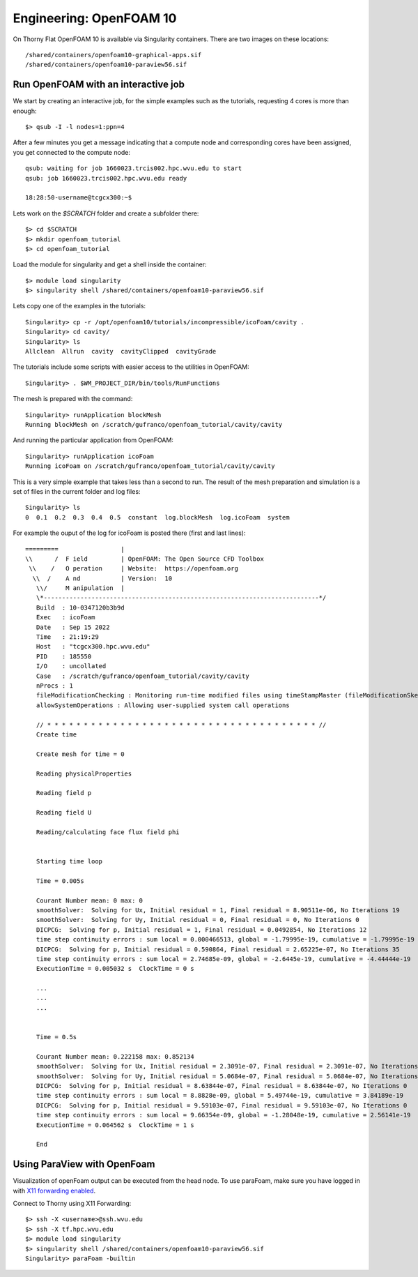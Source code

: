 Engineering: OpenFOAM 10
========================


On Thorny Flat OpenFOAM 10 is available via Singularity containers.
There are two images on these locations::

    /shared/containers/openfoam10-graphical-apps.sif
    /shared/containers/openfoam10-paraview56.sif
   

Run OpenFOAM with an interactive job
~~~~~~~~~~~~~~~~~~~~~~~~~~~~~~~~~~~~

We start by creating an interactive job, for the simple examples such as the tutorials, requesting 4 cores is more than enough::

    $> qsub -I -l nodes=1:ppn=4

After a few minutes you get a message indicating that a compute node and corresponding cores have been assigned, you get connected to the compute node::

    qsub: waiting for job 1660023.trcis002.hpc.wvu.edu to start
    qsub: job 1660023.trcis002.hpc.wvu.edu ready

    18:28:50-username@tcgcx300:~$

Lets work on the `$SCRATCH` folder and create a subfolder there::

    $> cd $SCRATCH
    $> mkdir openfoam_tutorial
    $> cd openfoam_tutorial

Load the module for singularity and get a shell inside the container::

    $> module load singularity
    $> singularity shell /shared/containers/openfoam10-paraview56.sif

Lets copy one of the examples in the tutorials::

    Singularity> cp -r /opt/openfoam10/tutorials/incompressible/icoFoam/cavity .      
    Singularity> cd cavity/
    Singularity> ls
    Allclean  Allrun  cavity  cavityClipped  cavityGrade

The tutorials include some scripts with easier access to the utilities in OpenFOAM::

    Singularity> . $WM_PROJECT_DIR/bin/tools/RunFunctions

The mesh is prepared with the command::

    Singularity> runApplication blockMesh
    Running blockMesh on /scratch/gufranco/openfoam_tutorial/cavity/cavity

And running the particular application from OpenFOAM::

    Singularity> runApplication icoFoam    
    Running icoFoam on /scratch/gufranco/openfoam_tutorial/cavity/cavity 

This is a very simple example that takes less than a second to run.
The result of the mesh preparation and simulation is a set of files in the current folder and log files::

    Singularity> ls
    0  0.1  0.2  0.3  0.4  0.5  constant  log.blockMesh  log.icoFoam  system

For example the ouput of the log for icoFoam is posted there (first and last lines)::

             =========                 |
             \\      /  F ield         | OpenFOAM: The Open Source CFD Toolbox
              \\    /   O peration     | Website:  https://openfoam.org
               \\  /    A nd           | Version:  10
                \\/     M anipulation  |
                \*---------------------------------------------------------------------------*/
                Build  : 10-0347120b3b9d
                Exec   : icoFoam
                Date   : Sep 15 2022
                Time   : 21:19:29
                Host   : "tcgcx300.hpc.wvu.edu"
                PID    : 185550
                I/O    : uncollated
                Case   : /scratch/gufranco/openfoam_tutorial/cavity/cavity
                nProcs : 1
                fileModificationChecking : Monitoring run-time modified files using timeStampMaster (fileModificationSkew 10)
                allowSystemOperations : Allowing user-supplied system call operations

                // * * * * * * * * * * * * * * * * * * * * * * * * * * * * * * * * * * * * * //
                Create time

                Create mesh for time = 0

                Reading physicalProperties

                Reading field p

                Reading field U

                Reading/calculating face flux field phi


                Starting time loop

                Time = 0.005s

                Courant Number mean: 0 max: 0
                smoothSolver:  Solving for Ux, Initial residual = 1, Final residual = 8.90511e-06, No Iterations 19
                smoothSolver:  Solving for Uy, Initial residual = 0, Final residual = 0, No Iterations 0
                DICPCG:  Solving for p, Initial residual = 1, Final residual = 0.0492854, No Iterations 12
                time step continuity errors : sum local = 0.000466513, global = -1.79995e-19, cumulative = -1.79995e-19
                DICPCG:  Solving for p, Initial residual = 0.590864, Final residual = 2.65225e-07, No Iterations 35
                time step continuity errors : sum local = 2.74685e-09, global = -2.6445e-19, cumulative = -4.44444e-19
                ExecutionTime = 0.005032 s  ClockTime = 0 s

                ...
                ...
                ...


                Time = 0.5s

                Courant Number mean: 0.222158 max: 0.852134
                smoothSolver:  Solving for Ux, Initial residual = 2.3091e-07, Final residual = 2.3091e-07, No Iterations 0
                smoothSolver:  Solving for Uy, Initial residual = 5.0684e-07, Final residual = 5.0684e-07, No Iterations 0
                DICPCG:  Solving for p, Initial residual = 8.63844e-07, Final residual = 8.63844e-07, No Iterations 0
                time step continuity errors : sum local = 8.8828e-09, global = 5.49744e-19, cumulative = 3.84189e-19
                DICPCG:  Solving for p, Initial residual = 9.59103e-07, Final residual = 9.59103e-07, No Iterations 0
                time step continuity errors : sum local = 9.66354e-09, global = -1.28048e-19, cumulative = 2.56141e-19
                ExecutionTime = 0.064562 s  ClockTime = 1 s

                End


Using ParaView with OpenFoam
~~~~~~~~~~~~~~~~~~~~~~~~~~~~

Visualization of openFoam output can be executed from the head node. To
use paraFoam, make sure you have logged in with `X11 forwarding
enabled <Using X Windows applications>`__.

Connect to Thorny using X11 Forwarding::

    $> ssh -X <username>@ssh.wvu.edu
    $> ssh -X tf.hpc.wvu.edu
    $> module load singularity
    $> singularity shell /shared/containers/openfoam10-paraview56.sif
    Singularity> paraFoam -builtin

.. figure:: /_static/ParaFoam.png
   :alt: ParaFoam
